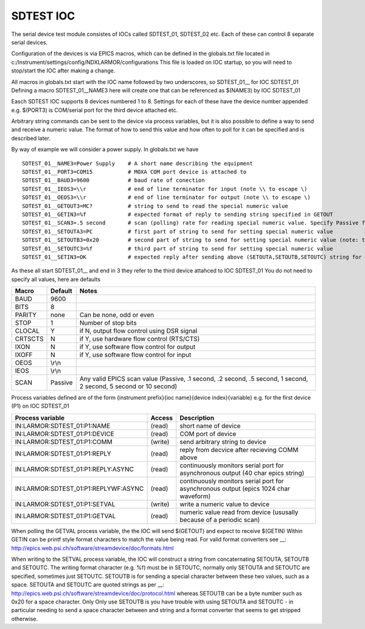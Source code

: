 ***************
SDTEST IOC
***************

The serial device test module consistes of IOCs called SDTEST_01, SDTEST_02 etc. Each of these can control 8 separate serial devices.

Configuration of the devices is via EPICS macros, which can be defined in the globals.txt file located in c:/Instrument/settings/config/NDXLARMOR/configurations
This file is loaded on IOC startup, so you will need to stop/start the IOC after making a change. 

All macros in globals.txt start with the IOC name followed by two underscores, so SDTEST_01__ for IOC SDTEST_01   Defining a macro  SDTEST_01__NAME3 here will create one that can be referenced as $(NAME3) by IOC SDTEST_01

Easch SDTEST IOC supports 8 devices numbered 1 to 8. Settings for each of these have the device number appended e.g. $(PORT3) is COM/serial port for the third device attached etc.

Arbitrary string commands can be sent to the device via process variables, but it is also possible to define a way to send and receive a numeric value. 
The format of how to send this value and how often to poll for it can be specified and is described later.

By way of example we will consider a power supply. In globals.txt we have

::

    SDTEST_01__NAME3=Power Supply    # A short name describing the equipment
    SDTEST_01__PORT3=COM15           # MOXA COM port device is attached to
    SDTEST_01__BAUD3=9600            # baud rate of conection
    SDTEST_01__IEOS3=\\r             # end of line terminator for input (note \\ to escape \)
    SDTEST_01__OEOS3=\\r             # end of line terminator for output (note \\ to escape \)
    SDTEST_01__GETOUT3=MC?           # string to send to read the special numeric value      
    SDTEST_01__GETIN3=%f             # expected format of reply to sending string specified in GETOUT
    SDTEST_01__SCAN3=.5 second       # scan (polling) rate for reading special numeric value. Specify Passive for no scan, see below for other valid values. 
    SDTEST_01__SETOUTA3=PC           # first part of string to send for setting special numeric value
    SDTEST_01__SETOUTB3=0x20         # second part of string to send for setting special numeric value (note: treated differently to A and C, see below)
    SDTEST_01__SETOUTC3=%f           # third part of string to send for setting special numeric value
    SDTEST_01__SETIN3=OK             # expected reply after sending above (SETOUTA,SETOUTB,SETOUTC) string for setting special numeric value. Use e.g.  %*40c  to ignore reply

As these all start SDTEST_01__ and end in 3 they refer to the third device attahced to IOC SDTEST_01
You do not need to specify all values, here are defaults

======= =======   ================================================================================================================
Macro   Default   Notes
======= =======   ================================================================================================================
BAUD    9600
BITS    8
PARITY  none      Can be none, odd or even
STOP    1         Number of stop bits
CLOCAL  Y         if N, output flow control using DSR signal
CRTSCTS N         if Y, use hardware flow control (RTS/CTS)
IXON    N         if Y, use software flow control for output
IXOFF   N         if Y, use software flow control for input
OEOS    \\r\\n    
IEOS    \\r\\n
SCAN    Passive   Any valid EPICS scan value (Passive, .1 second, .2 second, .5 second, 1 second, 2 second, 5 second or 10 second)
======= =======   ================================================================================================================

Process variables defined are of the form {instrument prefix}{ioc name}{device index}{variable} e.g. for the first device (P1) on IOC SDTEST_01

==================================== ======= ===================================================================================
Process variable                     Access  Description
==================================== ======= ===================================================================================
IN:LARMOR:SDTEST_01:P1:NAME          (read)  short name of device 
IN:LARMOR:SDTEST_01:P1:DEVICE        (read)  COM port of device
IN:LARMOR:SDTEST_01:P1:COMM          (write) send arbitrary string to device
IN:LARMOR:SDTEST_01:P1:REPLY         (read)  reply from decvice after recieving COMM above
IN:LARMOR:SDTEST_01:P1:REPLY:ASYNC   (read)  continuously monitors serial port for asynchronous output (40 char epics string)
IN:LARMOR:SDTEST_01:P1:REPLYWF:ASYNC (read)  continuously monitors serial port for asynchronous output (epics 1024 char waveform)
IN:LARMOR:SDTEST_01:P1:SETVAL        (write) write a numeric value to device
IN:LARMOR:SDTEST_01:P1:GETVAL        (read)  numeric value read from device (ususally because of a periodic scan)
==================================== ======= ===================================================================================

When polling the GETVAL process variable, the the IOC will send $(GETOUT) and expect to receive $(GETIN)  Within GETIN can be printf style format characters to match
the value being read. For valid format converters see __: http://epics.web.psi.ch/software/streamdevice/doc/formats.html

When writing to the SETVAL process variable, the IOC will construct a string from concaternating SETOUTA, SETOUTB and SETOUTC. The writing format character (e.g. %f)
must be in SETOUTC, normally only SETOUTA and SETOUTC are specified, sometimes just SETOUTC. SETOUTB is for sending a special character between these two values, such as a space.
SETOUTA and SETOUTC are quoted strings as per __: http://epics.web.psi.ch/software/streamdevice/doc/protocol.html whereas SETOUTB can be a byte number such as 0x20 for a space character. Only Only use SETOUTB is you have trouble with using SETOUTA and SETOUTC - in particular needing to send a space character between and string
and a format converter that seems to get stripped otherwise.
